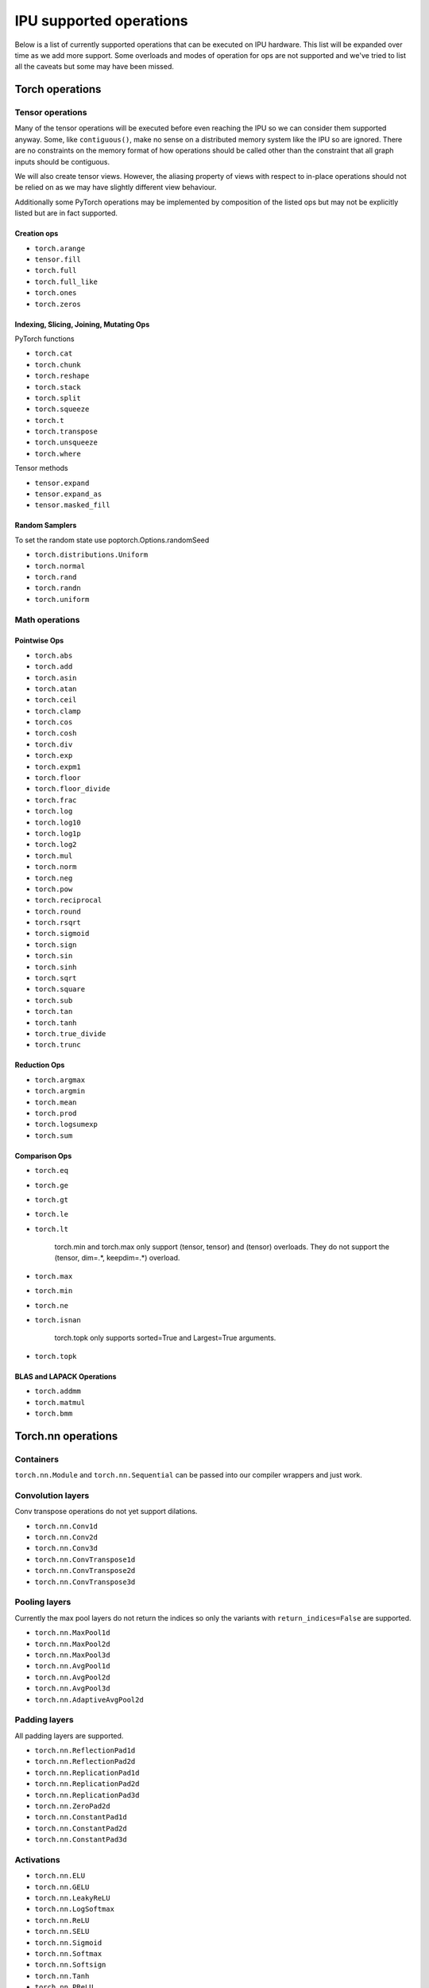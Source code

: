 .. _supported_ops:

IPU supported operations
************************

Below is a list of currently supported operations that can be
executed on IPU hardware. This list will be expanded over time
as we add more support. Some overloads and modes of operation
for ops are not supported and we've tried to list all the caveats
but some may have been missed.


Torch operations
================

Tensor operations
-----------------

Many of the tensor operations will be executed before even reaching the IPU
so we can consider them supported anyway. Some, like ``contiguous()``, make
no sense on a distributed memory system like the IPU so are ignored. There
are no constraints on the memory format of how operations should be called
other than the constraint that all graph inputs should be contiguous.

We will also create tensor views. However, the aliasing property of views
with respect to in-place operations should not be relied on as we may have slightly different
view behaviour.

Additionally some PyTorch operations may be implemented by composition of
the listed ops but may not be explicitly listed but are in fact supported.


Creation ops
''''''''''''

* ``torch.arange``
* ``tensor.fill``
* ``torch.full``
* ``torch.full_like``
* ``torch.ones``
* ``torch.zeros``

Indexing, Slicing, Joining, Mutating Ops
''''''''''''''''''''''''''''''''''''''''

PyTorch functions

* ``torch.cat``
* ``torch.chunk``
* ``torch.reshape``
* ``torch.stack``
* ``torch.split``
* ``torch.squeeze``
* ``torch.t``
* ``torch.transpose``
* ``torch.unsqueeze``
* ``torch.where``

Tensor methods

* ``tensor.expand``
* ``tensor.expand_as``
* ``tensor.masked_fill``

Random Samplers
'''''''''''''''
To set the random state use poptorch.Options.randomSeed

* ``torch.distributions.Uniform``
* ``torch.normal``
* ``torch.rand``
* ``torch.randn``
* ``torch.uniform``

Math operations
---------------

Pointwise Ops
'''''''''''''

* ``torch.abs``
* ``torch.add``
* ``torch.asin``
* ``torch.atan``
* ``torch.ceil``
* ``torch.clamp``
* ``torch.cos``
* ``torch.cosh``
* ``torch.div``
* ``torch.exp``
* ``torch.expm1``
* ``torch.floor``
* ``torch.floor_divide``
* ``torch.frac``
* ``torch.log``
* ``torch.log10``
* ``torch.log1p``
* ``torch.log2``
* ``torch.mul``
* ``torch.norm``
* ``torch.neg``
* ``torch.pow``
* ``torch.reciprocal``
* ``torch.round``
* ``torch.rsqrt``
* ``torch.sigmoid``
* ``torch.sign``
* ``torch.sin``
* ``torch.sinh``
* ``torch.sqrt``
* ``torch.square``
* ``torch.sub``
* ``torch.tan``
* ``torch.tanh``
* ``torch.true_divide``
* ``torch.trunc``


Reduction Ops
'''''''''''''

* ``torch.argmax``
* ``torch.argmin``
* ``torch.mean``
* ``torch.prod``
* ``torch.logsumexp``
* ``torch.sum``


Comparison Ops
''''''''''''''

* ``torch.eq``
* ``torch.ge``
* ``torch.gt``
* ``torch.le``
* ``torch.lt``

    torch.min and torch.max only support (tensor, tensor) and (tensor) overloads. They do
    not support the (tensor, dim=.*, keepdim=.*) overload.

* ``torch.max``
* ``torch.min``
* ``torch.ne``
* ``torch.isnan``

    torch.topk only supports sorted=True and Largest=True arguments.

* ``torch.topk``

BLAS and LAPACK Operations
''''''''''''''''''''''''''

* ``torch.addmm``
* ``torch.matmul``
* ``torch.bmm``


Torch.nn operations
===================

Containers
----------

``torch.nn.Module`` and ``torch.nn.Sequential`` can be passed into our
compiler wrappers and just work.


Convolution layers
------------------

Conv transpose operations do not yet support dilations.

* ``torch.nn.Conv1d``
* ``torch.nn.Conv2d``
* ``torch.nn.Conv3d``
* ``torch.nn.ConvTranspose1d``
* ``torch.nn.ConvTranspose2d``
* ``torch.nn.ConvTranspose3d``


Pooling layers
--------------

Currently the max pool layers do not return the indices
so only the variants with ``return_indices=False`` are supported.

* ``torch.nn.MaxPool1d``
* ``torch.nn.MaxPool2d``
* ``torch.nn.MaxPool3d``
* ``torch.nn.AvgPool1d``
* ``torch.nn.AvgPool2d``
* ``torch.nn.AvgPool3d``
* ``torch.nn.AdaptiveAvgPool2d``

Padding layers
--------------

All padding layers are supported.

* ``torch.nn.ReflectionPad1d``
* ``torch.nn.ReflectionPad2d``
* ``torch.nn.ReplicationPad1d``
* ``torch.nn.ReplicationPad2d``
* ``torch.nn.ReplicationPad3d``
* ``torch.nn.ZeroPad2d``
* ``torch.nn.ConstantPad1d``
* ``torch.nn.ConstantPad2d``
* ``torch.nn.ConstantPad3d``


Activations
-----------

* ``torch.nn.ELU``
* ``torch.nn.GELU``
* ``torch.nn.LeakyReLU``
* ``torch.nn.LogSoftmax``
* ``torch.nn.ReLU``
* ``torch.nn.SELU``
* ``torch.nn.Sigmoid``
* ``torch.nn.Softmax``
* ``torch.nn.Softsign``
* ``torch.nn.Tanh``
* ``torch.nn.PReLU``
* ``torch.nn.Hardtanh``
* ``torch.nn.functional.glu``


Normalization layers
--------------------

Currently only ``affine=True`` is supported as a parameter. That is to say, only the variants with trainable parameters are supported.

* ``torch.nn.BatchNorm1d``
* ``torch.nn.BatchNorm2d``
* ``torch.nn.BatchNorm3d``
* ``torch.nn.LayerNorm``
* ``torch.nn.GroupNorm``

Recurrent layers
----------------

* ``torch.nn.LSTM``

Linear layers
-------------

* ``torch.nn.Identity``
* ``torch.nn.Linear``
* ``torch.nn.Bilinear``

Dropout
-------

* ``torch.nn.dropout``

Sparse layers
-------------

Embedding is supported with the exception of ``padding_idx`` being ignored.

* ``torch.nn.Embedding``

Loss functions
--------------

This version supports a limited subset of loss functions. However, we support
:py:func:`poptorch.identity_loss` which gives users the ability to implement any arbitrary
loss function. 

.. seealso:: :py:func:`poptorch.identity_loss`

One caveat for the following loss functions is if they are used they will always be included
in the back propagation and will always receive a gradient, which is a slight deviation from
normal PyTorch operations, where they have to opt in to the gradient pass.

* ``torch.nn.L1Loss``
* ``torch.nn.MSELoss``
* ``torch.nn.CrossEntropyLoss``
* ``torch.nn.NLLLoss``
* ``torch.nn.BCELoss``

Vision Layers
-------------
Only nearest is supported.

* ``torch.nn.Upsample``
